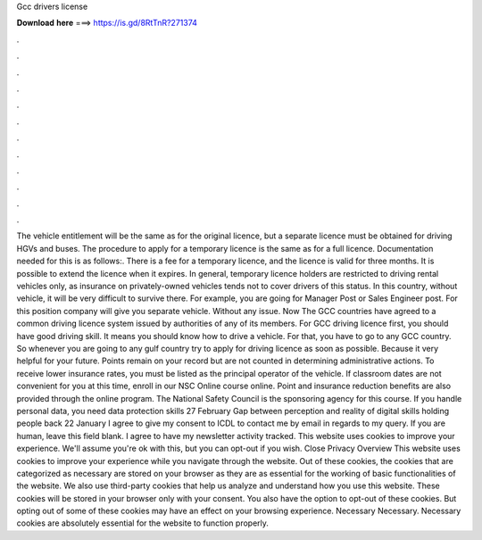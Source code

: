 Gcc drivers license

𝐃𝐨𝐰𝐧𝐥𝐨𝐚𝐝 𝐡𝐞𝐫𝐞 ===> https://is.gd/8RtTnR?271374

.

.

.

.

.

.

.

.

.

.

.

.

The vehicle entitlement will be the same as for the original licence, but a separate licence must be obtained for driving HGVs and buses. The procedure to apply for a temporary licence is the same as for a full licence. Documentation needed for this is as follows:. There is a fee for a temporary licence, and the licence is valid for three months. It is possible to extend the licence when it expires. In general, temporary licence holders are restricted to driving rental vehicles only, as insurance on privately-owned vehicles tends not to cover drivers of this status.
In this country, without vehicle, it will be very difficult to survive there. For example, you are going for Manager Post or Sales Engineer post.
For this position company will give you separate vehicle. Without any issue. Now The GCC countries have agreed to a common driving licence system issued by authorities of any of its members. For GCC driving licence first, you should have good driving skill. It means you should know how to drive a vehicle. For that, you have to go to any GCC country. So whenever you are going to any gulf country try to apply for driving licence as soon as possible. Because it very helpful for your future.
Points remain on your record but are not counted in determining administrative actions. To receive lower insurance rates, you must be listed as the principal operator of the vehicle. If classroom dates are not convenient for you at this time, enroll in our NSC Online course online. Point and insurance reduction benefits are also provided through the online program. The National Safety Council is the sponsoring agency for this course. If you handle personal data, you need data protection skills 27 February  Gap between perception and reality of digital skills holding people back 22 January  I agree to give my consent to ICDL to contact me by email in regards to my query.
If you are human, leave this field blank. I agree to have my newsletter activity tracked. This website uses cookies to improve your experience. We'll assume you're ok with this, but you can opt-out if you wish. Close Privacy Overview This website uses cookies to improve your experience while you navigate through the website. Out of these cookies, the cookies that are categorized as necessary are stored on your browser as they are as essential for the working of basic functionalities of the website.
We also use third-party cookies that help us analyze and understand how you use this website. These cookies will be stored in your browser only with your consent. You also have the option to opt-out of these cookies. But opting out of some of these cookies may have an effect on your browsing experience. Necessary Necessary.
Necessary cookies are absolutely essential for the website to function properly.